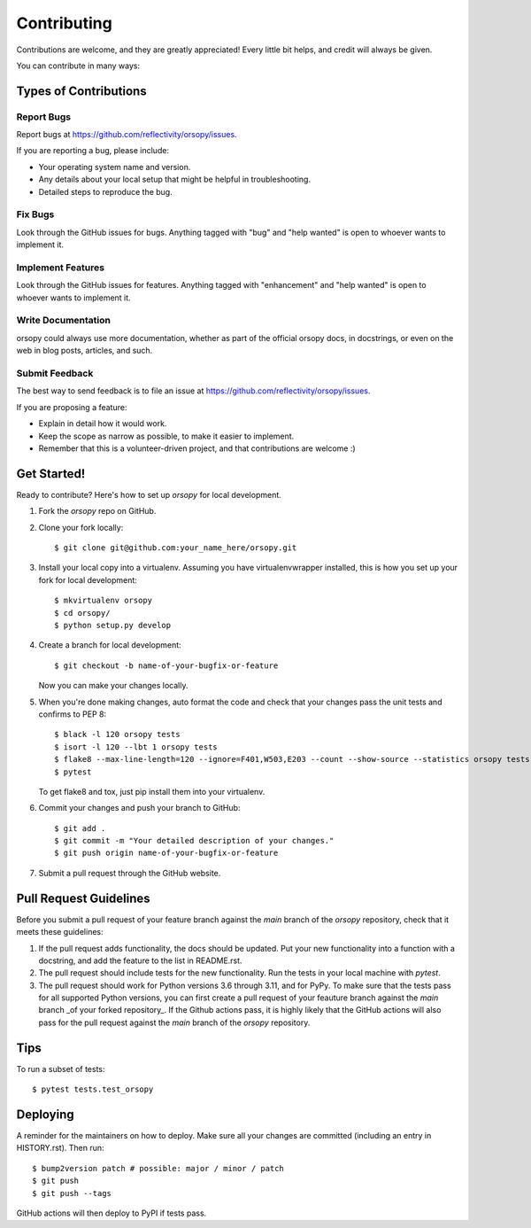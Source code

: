 .. highlight:: shell

============
Contributing
============

Contributions are welcome, and they are greatly appreciated! Every little bit
helps, and credit will always be given.

You can contribute in many ways:

Types of Contributions
----------------------

Report Bugs
~~~~~~~~~~~

Report bugs at https://github.com/reflectivity/orsopy/issues.

If you are reporting a bug, please include:

* Your operating system name and version.
* Any details about your local setup that might be helpful in troubleshooting.
* Detailed steps to reproduce the bug.

Fix Bugs
~~~~~~~~

Look through the GitHub issues for bugs. Anything tagged with "bug" and "help
wanted" is open to whoever wants to implement it.

Implement Features
~~~~~~~~~~~~~~~~~~

Look through the GitHub issues for features. Anything tagged with "enhancement"
and "help wanted" is open to whoever wants to implement it.

Write Documentation
~~~~~~~~~~~~~~~~~~~

orsopy could always use more documentation, whether as part of the
official orsopy docs, in docstrings, or even on the web in blog posts,
articles, and such.

Submit Feedback
~~~~~~~~~~~~~~~

The best way to send feedback is to file an issue at https://github.com/reflectivity/orsopy/issues.

If you are proposing a feature:

* Explain in detail how it would work.
* Keep the scope as narrow as possible, to make it easier to implement.
* Remember that this is a volunteer-driven project, and that contributions
  are welcome :)

Get Started!
------------

Ready to contribute? Here's how to set up `orsopy` for local development.

1. Fork the `orsopy` repo on GitHub.
2. Clone your fork locally::

    $ git clone git@github.com:your_name_here/orsopy.git

3. Install your local copy into a virtualenv. Assuming you have virtualenvwrapper installed, this is how you set up your fork for local development::

    $ mkvirtualenv orsopy
    $ cd orsopy/
    $ python setup.py develop

4. Create a branch for local development::

    $ git checkout -b name-of-your-bugfix-or-feature

   Now you can make your changes locally.

5. When you're done making changes, auto format the code and check that your changes pass the unit
   tests and confirms to PEP 8::

    $ black -l 120 orsopy tests
    $ isort -l 120 --lbt 1 orsopy tests
    $ flake8 --max-line-length=120 --ignore=F401,W503,E203 --count --show-source --statistics orsopy tests
    $ pytest

   To get flake8 and tox, just pip install them into your virtualenv.

6. Commit your changes and push your branch to GitHub::

    $ git add .
    $ git commit -m "Your detailed description of your changes."
    $ git push origin name-of-your-bugfix-or-feature

7. Submit a pull request through the GitHub website.

Pull Request Guidelines
-----------------------

Before you submit a pull request of your feature branch against the `main` branch of the `orsopy` repository,
check that it meets these guidelines:

1. If the pull request adds functionality, the docs should be updated. Put
   your new functionality into a function with a docstring, and add the
   feature to the list in README.rst.
2. The pull request should include tests for the new functionality. Run the tests in your local machine with `pytest`.
3. The pull request should work for Python versions 3.6 through 3.11, and for PyPy. To make sure that the tests pass
   for all supported Python versions, you can first create a pull
   request of your feauture branch against the `main` branch _of your forked repository_. If the Github actions
   pass, it is highly likely that the GitHub actions will also pass for the pull request against the `main` branch
   of the `orsopy` repository.

Tips
----

To run a subset of tests::

$ pytest tests.test_orsopy


Deploying
---------

A reminder for the maintainers on how to deploy.
Make sure all your changes are committed (including an entry in HISTORY.rst).
Then run::

$ bump2version patch # possible: major / minor / patch
$ git push
$ git push --tags

GitHub actions will then deploy to PyPI if tests pass.
